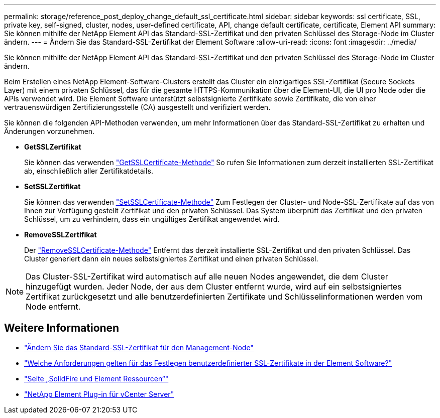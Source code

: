 ---
permalink: storage/reference_post_deploy_change_default_ssl_certificate.html 
sidebar: sidebar 
keywords: ssl certificate, SSL, private key, self-signed, cluster, nodes, user-defined certificate, API, change default certificate, certificate, Element API 
summary: Sie können mithilfe der NetApp Element API das Standard-SSL-Zertifikat und den privaten Schlüssel des Storage-Node im Cluster ändern. 
---
= Ändern Sie das Standard-SSL-Zertifikat der Element Software
:allow-uri-read: 
:icons: font
:imagesdir: ../media/


[role="lead"]
Sie können mithilfe der NetApp Element API das Standard-SSL-Zertifikat und den privaten Schlüssel des Storage-Node im Cluster ändern.

Beim Erstellen eines NetApp Element-Software-Clusters erstellt das Cluster ein einzigartiges SSL-Zertifikat (Secure Sockets Layer) mit einem privaten Schlüssel, das für die gesamte HTTPS-Kommunikation über die Element-UI, die UI pro Node oder die APIs verwendet wird. Die Element Software unterstützt selbstsignierte Zertifikate sowie Zertifikate, die von einer vertrauenswürdigen Zertifizierungsstelle (CA) ausgestellt und verifiziert werden.

Sie können die folgenden API-Methoden verwenden, um mehr Informationen über das Standard-SSL-Zertifikat zu erhalten und Änderungen vorzunehmen.

* *GetSSLZertifikat*
+
Sie können das verwenden link:../api/reference_element_api_getsslcertificate.html["GetSSLCertificate-Methode"] So rufen Sie Informationen zum derzeit installierten SSL-Zertifikat ab, einschließlich aller Zertifikatdetails.

* *SetSSLZertifikat*
+
Sie können das verwenden link:../api/reference_element_api_setsslcertificate.html["SetSSLCertificate-Methode"] Zum Festlegen der Cluster- und Node-SSL-Zertifikate auf das von Ihnen zur Verfügung gestellt Zertifikat und den privaten Schlüssel. Das System überprüft das Zertifikat und den privaten Schlüssel, um zu verhindern, dass ein ungültiges Zertifikat angewendet wird.

* *RemoveSSLZertifikat*
+
Der link:../api/reference_element_api_removesslcertificate.html["RemoveSSLCertificate-Methode"] Entfernt das derzeit installierte SSL-Zertifikat und den privaten Schlüssel. Das Cluster generiert dann ein neues selbstsigniertes Zertifikat und einen privaten Schlüssel.




NOTE: Das Cluster-SSL-Zertifikat wird automatisch auf alle neuen Nodes angewendet, die dem Cluster hinzugefügt wurden. Jeder Node, der aus dem Cluster entfernt wurde, wird auf ein selbstsigniertes Zertifikat zurückgesetzt und alle benutzerdefinierten Zertifikate und Schlüsselinformationen werden vom Node entfernt.



== Weitere Informationen

* link:../mnode/reference_change_mnode_default_ssl_certificate.html["Ändern Sie das Standard-SSL-Zertifikat für den Management-Node"]
* https://kb.netapp.com/Advice_and_Troubleshooting/Data_Storage_Software/Element_Software/What_are_the_requirements_around_setting_custom_SSL_certificates_in_Element_Software%3F["Welche Anforderungen gelten für das Festlegen benutzerdefinierter SSL-Zertifikate in der Element Software?"^]
* https://www.netapp.com/data-storage/solidfire/documentation["Seite „SolidFire und Element Ressourcen“"^]
* https://docs.netapp.com/us-en/vcp/index.html["NetApp Element Plug-in für vCenter Server"^]

